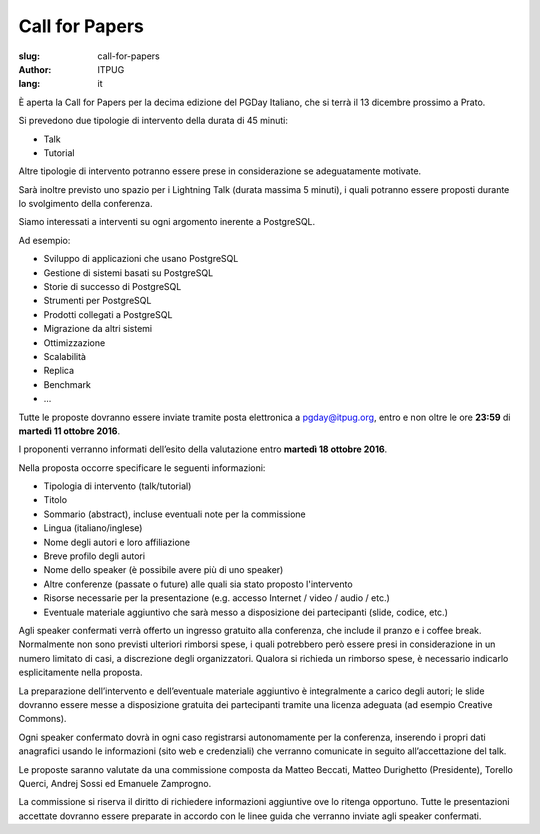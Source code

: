 Call for Papers
###############

:slug: call-for-papers
:author: ITPUG
:lang: it

È aperta la Call for Papers per la decima edizione del
PGDay Italiano, che si terrà il 13 dicembre prossimo a Prato.

Si prevedono due tipologie di intervento della durata
di 45 minuti:

* Talk
* Tutorial

Altre tipologie di intervento potranno essere prese in
considerazione se adeguatamente motivate.

Sarà inoltre previsto uno spazio per i Lightning Talk
(durata massima 5 minuti), i quali potranno essere proposti
durante lo svolgimento della conferenza.

Siamo interessati a interventi su ogni argomento inerente
a PostgreSQL.

Ad esempio:

* Sviluppo di applicazioni che usano PostgreSQL
* Gestione di sistemi basati su PostgreSQL
* Storie di successo di PostgreSQL
* Strumenti per PostgreSQL
* Prodotti collegati a PostgreSQL
* Migrazione da altri sistemi
* Ottimizzazione
* Scalabilità
* Replica
* Benchmark
* ...

Tutte le proposte dovranno essere inviate tramite posta
elettronica a pgday@itpug.org, entro e non oltre le ore
**23:59** di **martedì 11 ottobre 2016**.

I proponenti verranno informati dell’esito della valutazione
entro **martedì 18 ottobre 2016**.

Nella proposta occorre specificare le seguenti informazioni:

* Tipologia di intervento (talk/tutorial)
* Titolo
* Sommario (abstract), incluse eventuali note per la commissione
* Lingua (italiano/inglese)
* Nome degli autori e loro affiliazione
* Breve profilo degli autori
* Nome dello speaker (è possibile avere più di uno speaker)
* Altre conferenze (passate o future) alle quali sia stato proposto l'intervento
* Risorse necessarie per la presentazione (e.g. accesso Internet / video / audio / etc.)
* Eventuale materiale aggiuntivo che sarà messo a disposizione dei partecipanti (slide, codice, etc.)

Agli speaker confermati verrà offerto un ingresso gratuito
alla conferenza, che include il pranzo e i coffee break.
Normalmente non sono previsti ulteriori rimborsi spese,
i quali potrebbero però essere presi in considerazione in
un numero limitato di casi, a discrezione degli organizzatori.
Qualora si richieda un rimborso spese, è necessario indicarlo
esplicitamente nella proposta.

La preparazione dell’intervento e dell’eventuale materiale
aggiuntivo è integralmente a carico degli autori;
le slide dovranno essere messe a disposizione gratuita dei
partecipanti tramite una licenza adeguata
(ad esempio Creative Commons).

Ogni speaker confermato dovrà in ogni caso registrarsi
autonomamente per la conferenza, inserendo i propri dati
anagrafici usando le informazioni (sito web e credenziali)
che verranno comunicate in seguito all’accettazione del talk.

Le proposte saranno valutate da una commissione composta da
Matteo Beccati, Matteo Durighetto (Presidente), Torello Querci,
Andrej Sossi ed Emanuele Zamprogno.

La commissione si riserva il diritto di richiedere
informazioni aggiuntive ove lo ritenga opportuno.
Tutte le presentazioni accettate dovranno essere preparate
in accordo con le linee guida che verranno inviate agli
speaker confermati.

